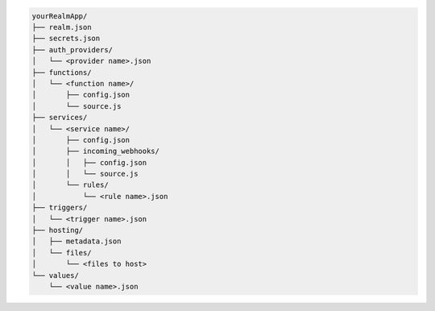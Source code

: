 .. code-block:: none

   yourRealmApp/
   ├── realm.json
   ├── secrets.json
   ├── auth_providers/
   │   └── <provider name>.json
   ├── functions/
   │   └── <function name>/
   │       ├── config.json
   │       └── source.js
   ├── services/
   │   └── <service name>/
   │       ├── config.json
   │       ├── incoming_webhooks/
   │       │   ├── config.json
   │       │   └── source.js
   │       └── rules/
   │           └── <rule name>.json
   ├── triggers/
   │   └── <trigger name>.json
   ├── hosting/
   │   ├── metadata.json
   │   └── files/
   │       └── <files to host>
   └── values/
       └── <value name>.json
